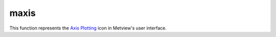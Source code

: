 
maxis
=========================

.. container::
    
    .. container:: leftside

        .. image:: /_static/MAXIS.png
           :width: 48px

    .. container:: rightside

        This function represents the `Axis Plotting <https://confluence.ecmwf.int/display/METV/Axis+Plotting>`_ icon in Metview's user interface.


.. py:function:: maxis(**kwargs)
  
    Description comes here!


    :param axis_orientation: Orientation of axis. The possible values:

        * horizontal
        * vertical
        The default is: horizontal.
    :type axis_orientation: str


    :param axis_position: Position of the axes. The possible values:

        * bottom
        * top
        * left
        * right
        * automatic
        The default is: automatic.
    :type axis_position: str


    :param axis_type: Method to position ticks on an axis. The possible values:

        * regular
        * position_list
        * logarithmic
        * date
        * geoline
        The default is: regular.
    :type axis_type: str


    :param axis_line: Plot the axis line. The possible values:

        * on
        * off
        The default is: on.
    :type axis_line: str


    :param axis_line_colour: Colour of axis line. The possible values:

        * background
        The default is: automatic.
    :type axis_line_colour: str


    :param axis_line_style: Line Style of axis line. The possible values:

        * solid
        * dash
        * dot
        * chain_dot
        * chain_dash
        The default is: solid.
    :type axis_line_style: str


    :param axis_line_thickness: Thickness of axis line. The default is: 2.
    :type axis_line_thickness: int


    :param axis_grid: Plot axis grid lines. The possible values:

        * on
        * off
        The default is: off.
    :type axis_grid: str


    :param axis_grid_colour: Colour of grid lines. The possible values:

        * background
        The default is: black.
    :type axis_grid_colour: str


    :param axis_grid_line_style: Line style of grid. The possible values:

        * solid
        * dash
        * dot
        * chain_dot
        * chain_dash
        The default is: solid.
    :type axis_grid_line_style: str


    :param axis_grid_thickness: Thickness of grid lines. The default is: 1.
    :type axis_grid_thickness: int


    :param axis_grid_reference_level: value to be used as reference for the grid. The default is: 1.0e21.
    :type axis_grid_reference_level: number


    :param axis_grid_reference_colour: Colour of the reference  grid line. The possible values:

        * background
        The default is: automatic.
    :type axis_grid_reference_colour: str


    :param axis_grid_reference_line_style: Line style of the reference  grid line. The possible values:

        * solid
        * dash
        * dot
        * chain_dot
        * chain_dash
        The default is: solid.
    :type axis_grid_reference_line_style: str


    :param axis_grid_reference_thickness: Thickness of the reference grid line. The default is: 2.
    :type axis_grid_reference_thickness: int


    :param axis_title: Plot axis title. The possible values:

        * on
        * off
        The default is: on.
    :type axis_title: str


    :param axis_title_text: The axis title text
    :type axis_title_text: str


    :param axis_title_orientation: Orientation of the axis title. The possible values:

        * horizontal
        * vertical
        * parallel
        The default is: parallel.
    :type axis_title_orientation: str


    :param axis_title_colour: Colour of axis title. The possible values:

        * background
        The default is: automatic.
    :type axis_title_colour: str


    :param axis_title_height: Height of axis title. The default is: 0.4.
    :type axis_title_height: number


    :param axis_title_font: Font of axis title. The possible values:

        * arial
        * courier
        * helvetica
        * times
        * serif
        * sansserif
        * symbol
        The default is: sansserif.
    :type axis_title_font: str


    :param axis_title_font_style: Font style of axis title. The possible values:

        * normal
        * bold
        * italic
        * bolditalic
        The default is: normal.
    :type axis_title_font_style: str


    :param axis_tick: Plot ticks. The possible values:

        * on
        * off
        The default is: on.
    :type axis_tick: str


    :param axis_tick_interval: Interval between ticks in user units. The default is: 1.0e21.
    :type axis_tick_interval: number


    :param axis_tick_position_list: Array specifying the positions of ticks (in user coordinates!)
    :type axis_tick_position_list: float or list[float]


    :param axis_tick_position: Tick position, if in the ticks will positioned inside the frame. The possible values:

        * out
        * in
        The default is: out.
    :type axis_tick_position: str


    :param axis_tick_colour: Colour of ticks. The possible values:

        * background
        The default is: automatic.
    :type axis_tick_colour: str


    :param axis_tick_size: Size of ticks. The default is: 0.175.
    :type axis_tick_size: number


    :param axis_tick_thickness: Thickness of tick marks. The default is: 2.
    :type axis_tick_thickness: int


    :param axis_tick_label: Plot tick labels (ON/OFF). The possible values:

        * on
        * off
        The default is: on.
    :type axis_tick_label: str


    :param axis_tick_label_type: Type of tick labels required. The possible values:

        * number
        * label_list
        * latitude
        * longitude
        The default is: number.
    :type axis_tick_label_type: str


    :param axis_tick_label_frequency: Label every nth tick mark. The default is: 1.
    :type axis_tick_label_frequency: number


    :param axis_tick_label_first: Turn off first (left or bottom) tick label. The possible values:

        * on
        * off
        The default is: on.
    :type axis_tick_label_first: str


    :param axis_tick_label_last: Turn off last (right or top) tick label. The possible values:

        * on
        * off
        The default is: on.
    :type axis_tick_label_last: str


    :param axis_tick_label_position: Position labels on or between ticks. The possible values:

        * on_tick
        * inter_tick
        The default is: on_tick.
    :type axis_tick_label_position: str


    :param axis_tick_label_orientation: Orientation of the tick labels. The possible values:

        * horizontal
        * vertical
        * parallel
        The default is: horizontal.
    :type axis_tick_label_orientation: str


    :param axis_tick_label_font: Font name - please make sure this font is installed!. The possible values:

        * arial
        * courier
        * helvetica
        * times
        * serif
        * sansserif
        * symbol
        The default is: sansserif.
    :type axis_tick_label_font: str


    :param axis_tick_label_font_style: Font style. Set this to an empty string in order to remove all styling. The possible values:

        * normal
        * bold
        * italic
        * bolditalic
        The default is: normal.
    :type axis_tick_label_font_style: str


    :param axis_tick_label_colour: Colour of tick labels. The possible values:

        * background
        The default is: automatic.
    :type axis_tick_label_colour: str


    :param axis_tick_label_height: Height of tick labels. The default is: 0.3.
    :type axis_tick_label_height: number


    :param axis_tick_label_list: Array for passing user defined tick labels
    :type axis_tick_label_list: str or list[str]


    :param axis_tick_label_format: Format of tick label values. The default is: (automatic).
    :type axis_tick_label_format: str


    :param axis_minor_tick: Plot minor ticks (ON/OFF). The possible values:

        * on
        * off
        The default is: off.
    :type axis_minor_tick: str


    :param axis_minor_tick_count: Number of minor tick marks between two ticks. The default is: 2.
    :type axis_minor_tick_count: number


    :param axis_minor_tick_colour: Colour of minor ticks. The possible values:

        * background
        The default is: automatic.
    :type axis_minor_tick_colour: str


    :param axis_minor_tick_thickness: Thickness of minor ticks. The default is: 1.
    :type axis_minor_tick_thickness: int


    :param axis_minor_grid: 
    :type axis_minor_grid: str


    :param axis_minor_grid_colour: Colour of grid lines. The possible values:

        * background
        The default is: black.
    :type axis_minor_grid_colour: str


    :param axis_minor_grid_line_style: Line style of grid. The possible values:

        * solid
        * dash
        * dot
        * chain_dot
        * chain_dash
        The default is: solid.
    :type axis_minor_grid_line_style: str


    :param axis_minor_grid_thickness: Thickness of grid lines. The default is: 1.
    :type axis_minor_grid_thickness: int


    :param axis_tip_title: Plot ticks (ON/OFF). The possible values:

        * on
        * off
        The default is: off.
    :type axis_tip_title: str


    :param axis_tip_title_text: Text to show in the tip
    :type axis_tip_title_text: str


    :param axis_tip_title_colour: Coloour of the tip. The possible values:

        * background
        The default is: automatic.
    :type axis_tip_title_colour: str


    :param axis_tip_title_height: font size of the tip. The default is: 0.4.
    :type axis_tip_title_height: number


    :param axis_tip_title_quality: Quality of the font. The possible values:

        * high
        * medium
        * low
        The default is: medium.
    :type axis_tip_title_quality: str


    :param axis_date_type: Select the type of date axis. The possible values:

        * automatic
        * years
        * months
        * days
        * hours
        * monthly
        * climate
        The default is: days.
    :type axis_date_type: str


    :param axis_years_label: controls the labeling of the years. The possible values:

        * on
        * off
        The default is: on.
    :type axis_years_label: str


    :param axis_years_label_colour: Label colour for 'YEARS. The possible values:

        * background
        The default is: automatic.
    :type axis_years_label_colour: str


    :param axis_years_label_quality: 
    :type axis_years_label_quality: str


    :param axis_years_label_height: Label height for 'YEARS. The default is: 0.2.
    :type axis_years_label_height: number


    :param axis_months_label: controls the labeling of the months. The possible values:

        * on
        * off
        The default is: on.
    :type axis_months_label: str


    :param axis_months_label_composition: Number of letters per month to plot. The possible values:

        * one
        * two
        * three
        The default is: three.
    :type axis_months_label_composition: str


    :param axis_months_label_colour: Label colour for months. The possible values:

        * background
        The default is: automatic.
    :type axis_months_label_colour: str


    :param axis_months_label_quality: 
    :type axis_months_label_quality: str


    :param axis_months_label_height: Label height for months. The default is: 0.2.
    :type axis_months_label_height: number


    :param axis_days_label: controls the labeling of the hours. The possible values:

        * day
        * number
        * both
        * off
        The default is: both.
    :type axis_days_label: str


    :param axis_days_label_composition: Number of letters per days to plot. The possible values:

        * one
        * three
        * full
        The default is: three.
    :type axis_days_label_composition: str


    :param axis_days_label_position: for short time series : if 12 the label will be at 12h . The default is: 12.
    :type axis_days_label_position: number


    :param axis_days_label_colour: Label colour for days. The possible values:

        * background
        The default is: black.
    :type axis_days_label_colour: str


    :param axis_days_sunday_label_colour: Label colour for sundays. The possible values:

        * background
        The default is: red.
    :type axis_days_sunday_label_colour: str


    :param axis_days_label_quality: 
    :type axis_days_label_quality: str


    :param axis_days_label_height: Label height for  days. The default is: 0.2.
    :type axis_days_label_height: number


    :param axis_hours_label: controls the labeling of the hours. The possible values:

        * on
        * off
        The default is: off.
    :type axis_hours_label: str


    :param axis_hours_label_colour: Label quality for hours. The possible values:

        * background
        The default is: black.
    :type axis_hours_label_colour: str


    :param axis_hours_label_quality: 
    :type axis_hours_label_quality: str


    :param axis_hours_label_height: Label height for  hours. The default is: 0.2.
    :type axis_hours_label_height: number


    :rtype: None


.. minigallery:: metview.maxis
    :add-heading:

